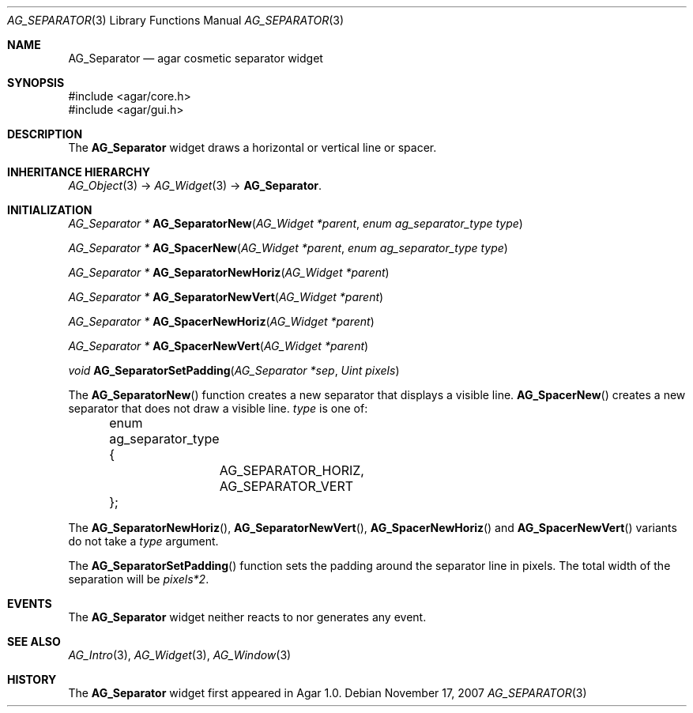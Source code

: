 .\" Copyright (c) 2007 Hypertriton, Inc. <http://hypertriton.com/>
.\" All rights reserved.
.\"
.\" Redistribution and use in source and binary forms, with or without
.\" modification, are permitted provided that the following conditions
.\" are met:
.\" 1. Redistributions of source code must retain the above copyright
.\"    notice, this list of conditions and the following disclaimer.
.\" 2. Redistributions in binary form must reproduce the above copyright
.\"    notice, this list of conditions and the following disclaimer in the
.\"    documentation and/or other materials provided with the distribution.
.\" 
.\" THIS SOFTWARE IS PROVIDED BY THE AUTHOR ``AS IS'' AND ANY EXPRESS OR
.\" IMPLIED WARRANTIES, INCLUDING, BUT NOT LIMITED TO, THE IMPLIED
.\" WARRANTIES OF MERCHANTABILITY AND FITNESS FOR A PARTICULAR PURPOSE
.\" ARE DISCLAIMED. IN NO EVENT SHALL THE AUTHOR BE LIABLE FOR ANY DIRECT,
.\" INDIRECT, INCIDENTAL, SPECIAL, EXEMPLARY, OR CONSEQUENTIAL DAMAGES
.\" (INCLUDING BUT NOT LIMITED TO, PROCUREMENT OF SUBSTITUTE GOODS OR
.\" SERVICES; LOSS OF USE, DATA, OR PROFITS; OR BUSINESS INTERRUPTION)
.\" HOWEVER CAUSED AND ON ANY THEORY OF LIABILITY, WHETHER IN CONTRACT,
.\" STRICT LIABILITY, OR TORT (INCLUDING NEGLIGENCE OR OTHERWISE) ARISING
.\" IN ANY WAY OUT OF THE USE OF THIS SOFTWARE EVEN IF ADVISED OF THE
.\" POSSIBILITY OF SUCH DAMAGE.
.\"
.Dd November 17, 2007
.Dt AG_SEPARATOR 3
.Os
.ds vT Agar API Reference
.ds oS Agar 1.3
.Sh NAME
.Nm AG_Separator
.Nd agar cosmetic separator widget
.Sh SYNOPSIS
.Bd -literal
#include <agar/core.h>
#include <agar/gui.h>
.Ed
.Sh DESCRIPTION
The
.Nm
widget draws a horizontal or vertical line or spacer.
.Sh INHERITANCE HIERARCHY
.Xr AG_Object 3 ->
.Xr AG_Widget 3 ->
.Nm .
.Sh INITIALIZATION
.nr nS 1
.Ft "AG_Separator *"
.Fn AG_SeparatorNew "AG_Widget *parent" "enum ag_separator_type type"
.Pp
.Ft "AG_Separator *"
.Fn AG_SpacerNew "AG_Widget *parent" "enum ag_separator_type type"
.Pp
.Ft "AG_Separator *"
.Fn AG_SeparatorNewHoriz "AG_Widget *parent"
.Pp
.Ft "AG_Separator *"
.Fn AG_SeparatorNewVert "AG_Widget *parent"
.Pp
.Ft "AG_Separator *"
.Fn AG_SpacerNewHoriz "AG_Widget *parent"
.Pp
.Ft "AG_Separator *"
.Fn AG_SpacerNewVert "AG_Widget *parent"
.Pp
.Ft void
.Fn AG_SeparatorSetPadding "AG_Separator *sep" "Uint pixels"
.Pp
.nr nS 0
The
.Fn AG_SeparatorNew
function creates a new separator that displays a visible line.
.Fn AG_SpacerNew
creates a new separator that does not draw a visible line.
.Fa type
is one of:
.Bd -literal
	enum ag_separator_type {
		AG_SEPARATOR_HORIZ,
		AG_SEPARATOR_VERT
	};
.Ed
.Pp
The
.Fn AG_SeparatorNewHoriz ,
.Fn AG_SeparatorNewVert ,
.Fn AG_SpacerNewHoriz
and
.Fn AG_SpacerNewVert
variants do not take a
.Fa type
argument.
.Pp
The
.Fn AG_SeparatorSetPadding
function sets the padding around the separator line in pixels.
The total width of the separation will be
.Va pixels*2 .
.Sh EVENTS
The
.Nm
widget neither reacts to nor generates any event.
.Sh SEE ALSO
.Xr AG_Intro 3 ,
.Xr AG_Widget 3 ,
.Xr AG_Window 3
.Sh HISTORY
The
.Nm
widget first appeared in Agar 1.0.
